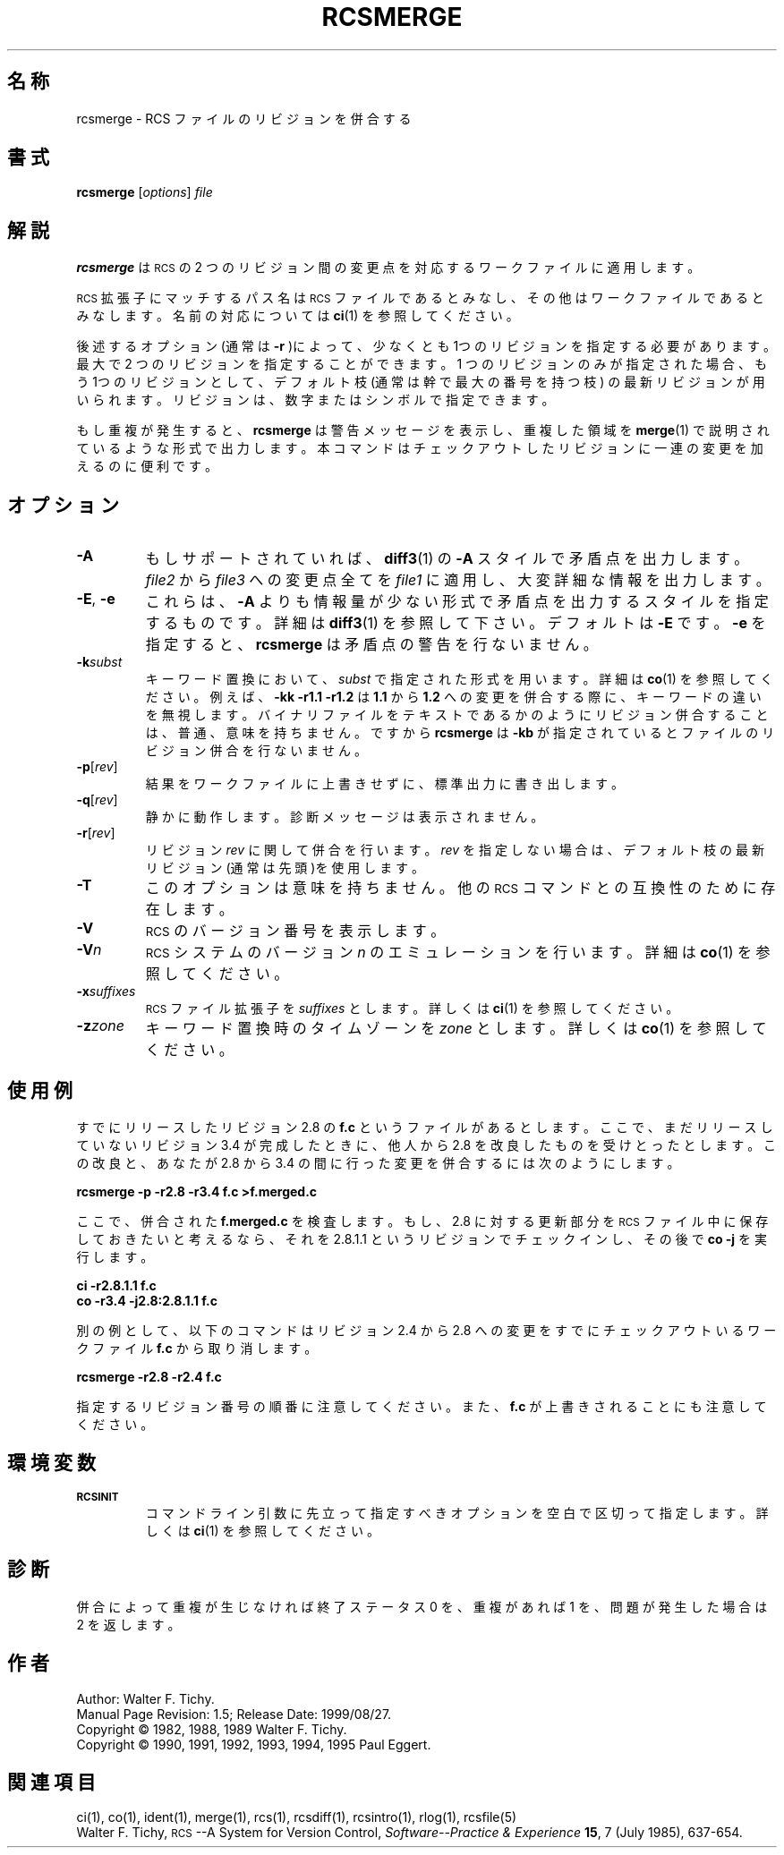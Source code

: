 .\" $FreeBSD: doc/ja_JP.eucJP/man/man1/rcsmerge.1,v 1.6 2001/05/14 01:07:28 horikawa Exp $
.de Id
.ds Rv \\$3
.ds Dt \\$4
..
.Id %FreeBSD: src/gnu/usr.bin/rcs/rcsmerge/rcsmerge.1,v 1.5 1999/08/27 23:36:58 peter Exp %
.ds r \&\s-1RCS\s0
.if n .ds - \%--
.if t .ds - \(em
.TH RCSMERGE 1 \*(Dt GNU
.SH 名称
rcsmerge \- RCS ファイルのリビジョンを併合する
.SH 書式
.B rcsmerge
.RI [ options ] " file"
.SH 解説
.B rcsmerge
は \*r の 2 つのリビジョン間の変更点を対応するワークファイルに適用します。
.PP
\*r 拡張子にマッチするパス名は \*r ファイルであるとみなし、
その他はワークファイルであるとみなします。
名前の対応については
.BR ci (1)
を参照してください。
.PP
後述するオプション(通常は
.B -r
)によって、少なくとも1つのリビジョンを指定する必要があります。
最大で 2 つのリビジョンを指定することができます。
1 つのリビジョンのみが指定された場合、もう1つのリビジョンとして、
デフォルト枝(通常は幹で最大の番号を持つ枝) の最新リビジョンが用いられます。
リビジョンは、数字またはシンボルで指定できます。
.PP
もし重複が発生すると、
.B rcsmerge
は警告メッセージを表示し、重複した領域
を
.BR merge (1)
で説明されているような形式で出力します。
本コマンドはチェックアウトしたリビジョンに一連の変更を加えるのに便利です。
.SH オプション
.TP
.B \-A
もしサポートされていれば、
.BR diff3 (1)
の
.B \-A
スタイルで矛盾点を出力します。
.I file2
から
.I file3
への変更点全てを
.IR file1
に適用し、大変詳細な情報を出力します。
.TP
\f3\-E\fP, \f3\-e\fP
これらは、
.BR \-A
よりも情報量が少ない形式で矛盾点を出力するスタイルを指定するものです。
詳細は
.BR diff3 (1)
を参照して下さい。
デフォルトは
.BR \-E
です。
.BR \-e
を指定すると、
.B rcsmerge
は矛盾点の警告を行ないません。
.TP
.BI \-k subst
キーワード置換において、
.I subst
で指定された形式を用います。詳細は
.BR co (1)
を参照してください。例えば、
.B "\-kk\ \-r1.1\ \-r1.2"
は
.B 1.1
から
.B 1.2
への変更を併合する際に、キーワードの違いを無視します。
バイナリファイルをテキストであるかのようにリビジョン併合することは、普通、
意味を持ちません。
ですから
.B rcsmerge
は
.B \-kb
が指定されているとファイルのリビジョン併合を行ないません。
.TP
.BR \-p [\f2rev\fP]
結果をワークファイルに上書きせずに、標準出力に書き出します。
.TP
.BR \-q [\f2rev\fP]
静かに動作します。診断メッセージは表示されません。
.TP
.BR \-r [\f2rev\fP]
リビジョン
.I rev
に関して併合を行います。
.I rev
を指定しない場合は、デフォルト枝の最新リビジョン(通常は先頭)を使用します。
.TP
.B \-T
このオプションは意味を持ちません。
他の \*r コマンドとの互換性のために存在します。
.TP
.BI \-V
\*r のバージョン番号を表示します。
.TP
.BI \-V n
\*r システムのバージョン
.I n
のエミュレーションを行います。詳細は
.BR co (1)
を参照してください。
.TP
.BI \-x "suffixes"
\*r ファイル拡張子を
.I suffixes
とします。詳しくは
.BR ci (1)
を参照してください。
.TP
.BI \-z zone
キーワード置換時のタイムゾーンを
.I zone
とします。詳しくは
.BR co (1)
を参照してください。
.SH 使用例
すでにリリースしたリビジョン 2.8 の
.B f.c
というファイルがあるとします。
ここで、まだリリースしていないリビジョン 3.4 が完成したときに、
他人から 2.8 を改良したものを受けとったとします。
この改良と、あなたが 2.8 から 3.4 の間に行った変更を併合するには
次のようにします。
.LP
.B "    rcsmerge  \-p  \-r2.8  \-r3.4  f.c  >f.merged.c"
.PP
ここで、併合された
.B f.merged.c
を検査します。
もし、2.8 に対する更新部分を \*r ファイル中に保存しておきたいと考えるなら、
それを 2.8.1.1 というリビジョンでチェックインし、その後で
.BR "co \-j"
を実行します。
.LP
.B "    ci  \-r2.8.1.1  f.c"
.br
.B "    co  \-r3.4  \-j2.8:2.8.1.1  f.c"
.PP
別の例として、以下のコマンドはリビジョン 2.4 から 2.8 への変更をすでに
チェックアウトいるワークファイル
.B f.c
から取り消します。
.LP
.B "    rcsmerge  \-r2.8  \-r2.4  f.c"
.PP
指定するリビジョン番号の順番に注意してください。また、
.B f.c
が上書きされ
ることにも注意してください。
.SH 環境変数
.TP
.B \s-1RCSINIT\s0
コマンドライン引数に先立って指定すべきオプションを空白で区切って指定します。
詳しくは
.BR ci (1)
を参照してください。
.SH 診断
併合によって重複が生じなければ終了ステータス 0 を、重複があれば 1 を、
問題が発生した場合は 2 を返します。
.SH 作者
Author: Walter F. Tichy.
.br
Manual Page Revision: \*(Rv; Release Date: \*(Dt.
.br
Copyright \(co 1982, 1988, 1989 Walter F. Tichy.
.br
Copyright \(co 1990, 1991, 1992, 1993, 1994, 1995 Paul Eggert.
.SH 関連項目
ci(1), co(1), ident(1), merge(1), rcs(1), rcsdiff(1), rcsintro(1), rlog(1),
rcsfile(5)
.br
Walter F. Tichy,
\*r\*-A System for Version Control,
.I "Software\*-Practice & Experience"
.BR 15 ,
7 (July 1985), 637-654.
.br
